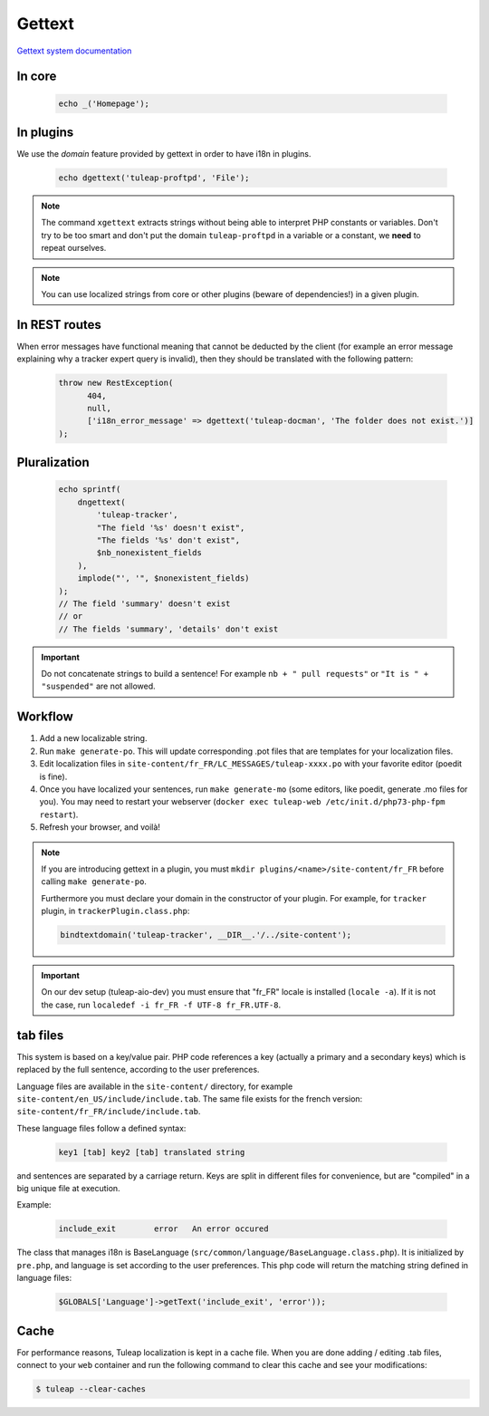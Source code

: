 Gettext
=======

`Gettext system documentation <https://www.gnu.org/software/gettext/>`_

In core
-------

  .. code-block:: php

    echo _('Homepage');

In plugins
----------

We use the *domain* feature provided by gettext in order to have i18n in plugins.

  .. code-block:: php

    echo dgettext('tuleap-proftpd', 'File');

.. NOTE:: The command ``xgettext`` extracts strings without being able to interpret PHP constants or variables. Don't try to be too smart and don't put the domain ``tuleap-proftpd`` in a variable or a constant, we **need** to repeat ourselves.


.. NOTE:: You can use localized strings from core or other plugins (beware of dependencies!) in a given plugin.

In REST routes
--------------

When error messages have functional meaning that cannot be deducted by the client (for example an error message explaining why a tracker expert query is invalid), then they should be translated with the following pattern:

  .. code-block:: php
  
     throw new RestException(
           404,
           null,
           ['i18n_error_message' => dgettext('tuleap-docman', 'The folder does not exist.')]
     );

Pluralization
-------------

  .. code-block:: php

    echo sprintf(
        dngettext(
            'tuleap-tracker',
            "The field '%s' doesn't exist",
            "The fields '%s' don't exist",
            $nb_nonexistent_fields
        ),
        implode("', '", $nonexistent_fields)
    );
    // The field 'summary' doesn't exist
    // or
    // The fields 'summary', 'details' don't exist

.. IMPORTANT:: Do not concatenate strings to build a sentence! For example ``nb + " pull requests"`` or ``"It is " + "suspended"`` are not allowed.

Workflow
--------

1. Add a new localizable string.
2. Run ``make generate-po``. This will update corresponding .pot files that are templates for your localization files.
3. Edit localization files in ``site-content/fr_FR/LC_MESSAGES/tuleap-xxxx.po`` with your favorite editor (poedit is fine).
4. Once you have localized your sentences, run ``make generate-mo`` (some editors, like poedit, generate .mo files for you).
   You may need to restart your webserver (``docker exec tuleap-web /etc/init.d/php73-php-fpm restart``).
5. Refresh your browser, and voilà!

.. NOTE:: If you are introducing gettext in a plugin, you must ``mkdir plugins/<name>/site-content/fr_FR`` before calling ``make generate-po``.

  Furthermore you must declare your domain in the constructor of your plugin. For example, for ``tracker`` plugin,
  in ``trackerPlugin.class.php``:

  .. code-block:: php

    bindtextdomain('tuleap-tracker', __DIR__.'/../site-content');


.. IMPORTANT::  On our dev setup (tuleap-aio-dev) you must ensure that "fr_FR" locale is installed (``locale -a``). If it is not the case, run ``localedef -i fr_FR -f UTF-8 fr_FR.UTF-8``.

tab files
---------

This system is based on a key/value pair. PHP code references a key (actually a primary and a secondary keys) which is
replaced by the full sentence, according to the user preferences.

Language files are available in the ``site-content/`` directory, for example ``site-content/en_US/include/include.tab``.
The same file exists for the french version: ``site-content/fr_FR/include/include.tab``.

These language files follow a defined syntax:

  .. code-block:: bash

    key1 [tab] key2 [tab] translated string

and sentences are separated by a carriage return. Keys are split in different files for convenience, but are "compiled"
in a big unique file at execution.

Example:

  .. code-block:: bash

    include_exit	error	An error occured


The class that manages i18n is BaseLanguage (``src/common/language/BaseLanguage.class.php``). It is initialized by
``pre.php``, and language is set according to the user preferences. This php code will return the matching string
defined in language files:

  .. code-block:: php

    $GLOBALS['Language']->getText('include_exit', 'error'));

Cache
-----

For performance reasons, Tuleap localization is kept in a cache file. When you are done adding / editing .tab files, connect to your ``web`` container and run the following command to clear this cache and see your modifications:

.. code-block:: bash

    $ tuleap --clear-caches
